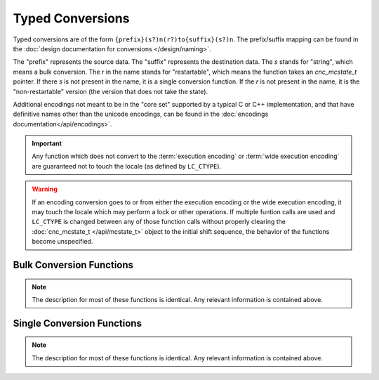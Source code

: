 .. ============================================================================
..
.. ztd.cuneicode
.. Copyright © 2022-2022 JeanHeyd "ThePhD" Meneide and Shepherd's Oasis, LLC
.. Contact: opensource@soasis.org
..
.. Commercial License Usage
.. Licensees holding valid commercial ztd.cuneicode licenses may use this file in
.. accordance with the commercial license agreement provided with the
.. Software or, alternatively, in accordance with the terms contained in
.. a written agreement between you and Shepherd's Oasis, LLC.
.. For licensing terms and conditions see your agreement. For
.. further information contact opensource@soasis.org.
..
.. Apache License Version 2 Usage
.. Alternatively, this file may be used under the terms of Apache License
.. Version 2.0 (the "License") for non-commercial use; you may not use this
.. file except in compliance with the License. You may obtain a copy of the
.. License at
..
.. 		https://www.apache.org/licenses/LICENSE-2.0
..
.. Unless required by applicable law or agreed to in writing, software
.. distributed under the License is distributed on an "AS IS" BASIS,
.. WITHOUT WARRANTIES OR CONDITIONS OF ANY KIND, either express or implied.
.. See the License for the specific language governing permissions and
.. limitations under the License.
..
.. ========================================================================= ..

Typed Conversions
=================

Typed conversions are of the form ``{prefix}(s?)n(r?)to{suffix}(s?)n``. The prefix/suffix mapping can be found in the :doc:`design documentation for conversions </design/naming>`.

The "prefix" represents the source data. The "suffix" represents the destination data. The `s` stands for "string", which means a bulk conversion. The `r` in the name stands for "restartable", which means the function takes an `cnc_mcstate_t` pointer. If there `s` is not present in the name, it is a single conversion function. If the `r` is not present in the name, it is the "non-restartable" version (the version that does not take the state).

Additional encodings not meant to be in the "core set" supported by a typical C or C++ implementation, and that have definitive names other than the unicode encodings, can be found in the :doc:`encodings documentation</api/encodings>`.

.. important::

	Any function which does not convert to the :term:`execution encoding` or :term:`wide execution encoding` are guaranteed not to touch the locale (as defined by ``LC_CTYPE``).


.. warning::

	If an encoding conversion goes to or from either the execution encoding or the wide execution encoding, it may touch the locale which may perform a lock or other operations. If multiple funtion calls are used and ``LC_CTYPE`` is changed between any of those function calls without properly clearing the :doc:`cnc_mcstate_t </api/mcstate_t>` object to the initial shift sequence, the behavior of the functions become unspecified.




Bulk Conversion Functions
-------------------------

.. note::

	The description for most of these functions is identical. Any relevant information is contained above.


.. doxygenfunction:: cnc_mcsntomcsn

.. doxygenfunction:: cnc_mcsnrtomcsn

.. doxygenfunction:: cnc_mcsntomwcsn

.. doxygenfunction:: cnc_mcsnrtomwcsn

.. doxygenfunction:: cnc_mcsntoc8sn

.. doxygenfunction:: cnc_mcsnrtoc8sn

.. doxygenfunction:: cnc_mcsntoc16sn

.. doxygenfunction:: cnc_mcsnrtoc16sn

.. doxygenfunction:: cnc_mcsntoc32sn

.. doxygenfunction:: cnc_mcsnrtoc32sn


.. doxygenfunction:: cnc_mwcsntomcsn

.. doxygenfunction:: cnc_mwcsnrtomcsn

.. doxygenfunction:: cnc_mwcsntomwcsn

.. doxygenfunction:: cnc_mwcsnrtomwcsn

.. doxygenfunction:: cnc_mwcsntoc8sn

.. doxygenfunction:: cnc_mwcsnrtoc8sn

.. doxygenfunction:: cnc_mwcsntoc16sn

.. doxygenfunction:: cnc_mwcsnrtoc16sn

.. doxygenfunction:: cnc_mwcsntoc32sn

.. doxygenfunction:: cnc_mwcsnrtoc32sn


.. doxygenfunction:: cnc_c8sntomcsn

.. doxygenfunction:: cnc_c8snrtomcsn

.. doxygenfunction:: cnc_c8sntomwcsn

.. doxygenfunction:: cnc_c8snrtomwcsn

.. doxygenfunction:: cnc_c8sntoc8sn

.. doxygenfunction:: cnc_c8snrtoc8sn

.. doxygenfunction:: cnc_c8sntoc16sn

.. doxygenfunction:: cnc_c8snrtoc16sn

.. doxygenfunction:: cnc_c8sntoc32sn

.. doxygenfunction:: cnc_c8snrtoc32sn


.. doxygenfunction:: cnc_c16sntomcsn

.. doxygenfunction:: cnc_c16snrtomcsn

.. doxygenfunction:: cnc_c16sntomwcsn

.. doxygenfunction:: cnc_c16snrtomwcsn

.. doxygenfunction:: cnc_c16sntoc8sn

.. doxygenfunction:: cnc_c16snrtoc8sn

.. doxygenfunction:: cnc_c16sntoc16sn

.. doxygenfunction:: cnc_c16snrtoc16sn

.. doxygenfunction:: cnc_c16sntoc32sn

.. doxygenfunction:: cnc_c16snrtoc32sn


.. doxygenfunction:: cnc_c32sntomcsn

.. doxygenfunction:: cnc_c32snrtomcsn

.. doxygenfunction:: cnc_c32sntomwcsn

.. doxygenfunction:: cnc_c32snrtomwcsn

.. doxygenfunction:: cnc_c32sntoc8sn

.. doxygenfunction:: cnc_c32snrtoc8sn

.. doxygenfunction:: cnc_c32sntoc16sn

.. doxygenfunction:: cnc_c32snrtoc16sn

.. doxygenfunction:: cnc_c32sntoc32sn

.. doxygenfunction:: cnc_c32snrtoc32sn



Single Conversion Functions
---------------------------

.. note::

	The description for most of these functions is identical. Any relevant information is contained above.


.. doxygenfunction:: cnc_mcntomcn

.. doxygenfunction:: cnc_mcnrtomcn

.. doxygenfunction:: cnc_mcntomwcn

.. doxygenfunction:: cnc_mcnrtomwcn

.. doxygenfunction:: cnc_mcntoc8n

.. doxygenfunction:: cnc_mcnrtoc8n

.. doxygenfunction:: cnc_mcntoc16n

.. doxygenfunction:: cnc_mcnrtoc16n

.. doxygenfunction:: cnc_mcntoc32n

.. doxygenfunction:: cnc_mcnrtoc32n


.. doxygenfunction:: cnc_mwcntomcn

.. doxygenfunction:: cnc_mwcnrtomcn

.. doxygenfunction:: cnc_mwcntomwcn

.. doxygenfunction:: cnc_mwcnrtomwcn

.. doxygenfunction:: cnc_mwcntoc8n

.. doxygenfunction:: cnc_mwcnrtoc8n

.. doxygenfunction:: cnc_mwcntoc16n

.. doxygenfunction:: cnc_mwcnrtoc16n

.. doxygenfunction:: cnc_mwcntoc32n

.. doxygenfunction:: cnc_mwcnrtoc32n


.. doxygenfunction:: cnc_c8ntomcn

.. doxygenfunction:: cnc_c8nrtomcn

.. doxygenfunction:: cnc_c8ntomwcn

.. doxygenfunction:: cnc_c8nrtomwcn

.. doxygenfunction:: cnc_c8ntoc8n

.. doxygenfunction:: cnc_c8nrtoc8n

.. doxygenfunction:: cnc_c8ntoc16n

.. doxygenfunction:: cnc_c8nrtoc16n

.. doxygenfunction:: cnc_c8ntoc32n

.. doxygenfunction:: cnc_c8nrtoc32n


.. doxygenfunction:: cnc_c16ntomcn

.. doxygenfunction:: cnc_c16nrtomcn

.. doxygenfunction:: cnc_c16ntomwcn

.. doxygenfunction:: cnc_c16nrtomwcn

.. doxygenfunction:: cnc_c16ntoc8n

.. doxygenfunction:: cnc_c16nrtoc8n

.. doxygenfunction:: cnc_c16ntoc16n

.. doxygenfunction:: cnc_c16nrtoc16n

.. doxygenfunction:: cnc_c16ntoc32n

.. doxygenfunction:: cnc_c16nrtoc32n


.. doxygenfunction:: cnc_c32ntomcn

.. doxygenfunction:: cnc_c32nrtomcn

.. doxygenfunction:: cnc_c32ntomwcn

.. doxygenfunction:: cnc_c32nrtomwcn

.. doxygenfunction:: cnc_c32ntoc8n

.. doxygenfunction:: cnc_c32nrtoc8n

.. doxygenfunction:: cnc_c32ntoc16n

.. doxygenfunction:: cnc_c32nrtoc16n

.. doxygenfunction:: cnc_c32ntoc32n

.. doxygenfunction:: cnc_c32nrtoc32n
